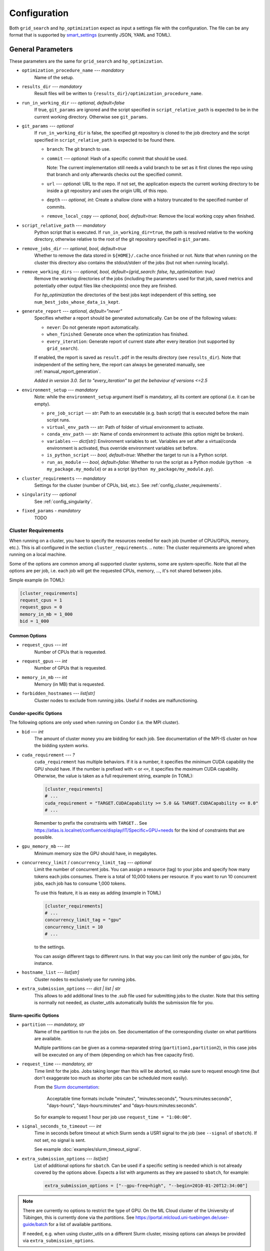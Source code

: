 *************
Configuration
*************

Both ``grid_search`` and ``hp_optimization`` expect as input a settings file
with the configuration.  The file can be any format that is supported by
smart_settings_ (currently JSON, YAML and TOML).


.. _config.general_settings:

General Parameters
==================

.. todo::

    Explain the "job directory"
    (``${HOME}/.cache/cluster_utils-${optimization_procedure_name}-*``)
    somewhere in a central place.

These parameters are the same for ``grid_search`` and ``hp_optimization``.


- ``optimization_procedure_name`` --- *mandatory*
    Name of the setup.

- ``results_dir`` --- *mandatory*
    Result files will be written to ``{results_dir}/optimization_procedure_name``.

- ``run_in_working_dir`` --- *optional, default=false*
    If true, ``git_params`` are ignored and the script specified in
    ``script_relative_path`` is expected to be in the current working directory.
    Otherwise see ``git_params``.

- ``git_params`` --- *optional*
    If ``run_in_working_dir`` is false, the specified git repository is cloned to the
    job directory and the script specified in ``script_relative_path`` is expected to be
    found there.

    - ``branch``: The git branch to use.
    - ``commit`` --- *optional*: Hash of a specific commit that should be used.

      Note: The current implementation still needs a valid branch to be set as it first
      clones the repo using that branch and only afterwards checks out the specified
      commit.
    - ``url`` --- *optional*: URL to the repo.  If not set, the application
      expects the current working directory to be inside a git repository
      and uses the origin URL of this repo.
    - ``depth`` --- *optional, int*: Create a shallow clone with a history truncated to
      the specified number of commits. 
    - ``remove_local_copy`` --- *optional, bool, default=true*: Remove the local working
      copy when finished.

- ``script_relative_path`` --- *mandatory*
    Python script that is executed.  If ``run_in_working_dir=true``, the path is
    resolved relative to the working directory, otherwise relative to the root of the
    git repository specified in ``git_params``.

- ``remove_jobs_dir`` --- *optional, bool, default=true*
    Whether to remove the data stored in ``${HOME}/.cache`` once finished or not.  Note
    that when running on the cluster this directory also contains the stdout/stderr of
    the jobs (but not when running locally).

- ``remove_working_dirs`` --- *optional, bool, default={grid_search: false, hp_optimization: true}*
    Remove the working directories of the jobs (including the parameters used for that
    job, saved metrics and potentially other output files like checkpoints) once they
    are finished.

    For *hp_optimization* the directories of the best jobs kept independent of this
    setting, see ``num_best_jobs_whose_data_is_kept``.

- ``generate_report`` --- *optional, default="never"*
    Specifies whether a report should be generated automatically. Can be one of the
    following values:

    - ``never``: Do not generate report automatically.
    - ``when_finished``: Generate once when the optimization has finished.
    - ``every_iteration``: Generate report of current state after every iteration
      (not supported by ``grid_search``).

    If enabled, the report is saved as ``result.pdf`` in the results directory (see
    ``results_dir``).  Note that independent of the setting here, the report can always
    be generated manually, see :ref:`manual_report_generation`.

    *Added in version 3.0.  Set to "every_iteration" to get the behaviour of versions
    <=2.5*

- ``environment_setup`` --- *mandatory*
    Note: while the ``environment_setup`` argument itself is mandatory, all its
    content are optional (i.e. it can be empty).

    - ``pre_job_script`` --- *str*:  Path to an executable (e.g. bash script)
      that is executed before the main script runs.
    - ``virtual_env_path`` --- *str*:  Path of folder of virtual environment
      to activate.
    - ``conda_env_path`` --- *str*:  Name of conda environment to activate
      (this option might be broken).
    - ``variables`` --- *dict[str]*:  Environment variables to set. Variables
      are set after a virtual/conda environment is activated, thus override
      environment variables set before.
    - ``is_python_script`` --- *bool, default=true*:  Whether the target to run
      is a Python script.
    - ``run_as_module`` --- *bool, default=false*:  Whether to run the script as
      a Python module (``python -m my_package.my_module``) or as a script
      (``python my_package/my_module.py``).

- ``cluster_requirements`` --- *mandatory*
    Settings for the cluster (number of CPUs, bid, etc.).  See
    :ref:`config_cluster_requirements`.

- ``singularity`` --- *optional*
    See :ref:`config_singularity`.

- ``fixed_params`` - *mandatory*
    TODO


.. _config_cluster_requirements:

Cluster Requirements
--------------------

When running on a cluster, you have to specify the resources needed for each job (number
of CPUs/GPUs, memory, etc.).  This is all configured in the section
``cluster_requirements``.  
.. note:: The cluster requirements are ignored when running on a local machine.

Some of the options are common among all supported cluster systems, some are
system-specific.  Note that all the options are per job, i.e. each job will get the
requested CPUs, memory, ..., it's not shared between jobs.

Simple example (in TOML):

.. code-block:: toml

   [cluster_requirements]
   request_cpus = 1
   request_gpus = 0
   memory_in_mb = 1_000
   bid = 1_000


Common Options
~~~~~~~~~~~~~~

- ``request_cpus`` --- *int*
    Number of CPUs that is requested.

- ``request_gpus`` --- *int*
    Number of GPUs that is requested.

- ``memory_in_mb`` --- *int*
    Memory (in MB) that is requested.

- ``forbidden_hostnames`` --- *list[str]*
    Cluster nodes to exclude from running jobs. Useful if nodes are malfunctioning.


Condor-specific Options
~~~~~~~~~~~~~~~~~~~~~~~

The following options are only used when running on Condor (i.e. the MPI cluster).

- ``bid`` --- *int*
    The amount of cluster money you are bidding for each job.  See documentation of the
    MPI-IS cluster on how the bidding system works.

- ``cuda_requirement`` --- *?*
    ``cuda_requirement`` has multiple behaviors. If it is a number, it specifies the
    *minimum* CUDA capability the GPU should have. If the number is prefixed with ``<``
    or ``<=``, it specifies the *maximum* CUDA capability. Otherwise, the value is taken
    as a full requirement string, example (in TOML):

    .. code-block:: toml

       [cluster_requirements]
       # ...
       cuda_requirement = "TARGET.CUDACapability >= 5.0 && TARGET.CUDACapability <= 8.0"
       # ...

    Remember to prefix the constraints with ``TARGET.``. See
    https://atlas.is.localnet/confluence/display/IT/Specific+GPU+needs for the kind
    of constraints that are possible.

- ``gpu_memory_mb`` --- *int*
    Minimum memory size the GPU should have, in megabytes.

- ``concurrency_limit`` / ``concurrency_limit_tag`` --- *optional*
    Limit the number of concurrent jobs. You can assign a resource (tag) to your jobs
    and specify how many tokens each jobs consumes. There is a total of 10,000 tokens
    per resource. If you want to run 10 concurrent jobs, each job has to consume
    1,000 tokens.

    To use this feature, it is as easy as adding (example in TOML)

    .. code-block:: toml

       [cluster_requirements]
       # ...
       concurrency_limit_tag = "gpu"
       concurrency_limit = 10
       # ...

    to the settings.

    You can assign different tags to different runs. In that way you can limit only
    the number of gpu jobs, for instance.

- ``hostname_list`` --- *list[str]*
    Cluster nodes to exclusively use for running jobs.

- ``extra_submission_options`` --- *dict | list | str*
    This allows to add additional lines to the `.sub` file used for submitting jobs to
    the cluster. Note that this setting is normally not needed, as cluster_utils
    automatically builds the submission file for you.


.. todo:: Is the list above complete?


Slurm-specific Options
~~~~~~~~~~~~~~~~~~~~~~

- ``partition`` --- *mandatory, str*
    Name of the partition to run the jobs on.  See documentation of the corresponding
    cluster on what partitions are available.

    Multiple partitions can be given as a comma-separated string
    (``partition1,partition2``), in this case jobs will be executed on any of them
    (depending on which has free capacity first).
- ``request_time`` --- *mandatory, str*
    Time limit for the jobs.  Jobs taking longer than this will be aborted, so make
    sure to request enough time (but don't exaggerate too much as shorter jobs can be
    scheduled more easily).

    From the `Slurm documentation <https://slurm.schedmd.com/sbatch.html>`_:

        Acceptable time formats include "minutes", "minutes:seconds",
        "hours:minutes:seconds", "days-hours", "days-hours:minutes" and
        "days-hours:minutes:seconds".

    So for example to request 1 hour per job use ``request_time = "1:00:00"``.
- ``signal_seconds_to_timeout`` --- *int*
    Time in seconds before timeout at which Slurm sends a USR1 signal to the job (see
    ``--signal`` of ``sbatch``).  If not set, no signal is sent.

    See example :doc:`examples/slurm_timeout_signal`.
- ``extra_submission_options`` --- *list[str]*
    List of additional options for ``sbatch``.  Can be used if a specific
    setting is needed which is not already covered by the options above.
    Expects a list with arguments as they are passed to ``sbatch``, for example:

    .. code-block:: toml

       extra_submission_options = ["--gpu-freq=high", "--begin=2010-01-20T12:34:00"]

.. note::

   There are currently no options to restrict the type of GPU.  On the ML Cloud cluster
   of the University of Tübingen, this is currently done via the *partitions*.  See
   https://portal.mlcloud.uni-tuebingen.de/user-guide/batch for a list of available
   partitions.

   If needed, e.g. when using cluster_utils on a different Slurm cluster, missing
   options can always be provided via ``extra_submission_options``.


.. _config_singularity:

Use Singularity/Apptainer Containers
------------------------------------

Jobs can be executed inside Singularity/Apptainer [#singularity1]_ containers to give
you full control over the environment, installed packages, etc.  To enable
containerisation of jobs, add a section ``singularity`` in the config file.  This
section can have the following parameters:


- ``image`` --- *mandatory*
    Path to the container image.

- ``executable`` --- *default="singularity"*
    Specify the executable that is used to run the container (mostly useful if you want
    to explicitly use Apptainer instead of Singularity in an environment where both are
    installed).

- ``use_run`` --- *default=false*
    Per default the container is run with ``singularity exec``.  Set this to true to use
    ``singularity run`` instead.  This is only useful for images that use a wrapper run
    script that executes the given command (sometimes needed for some environment
    initialisation).

- ``args`` --- *default=[]*
    List of additional arguments that are passed to ``singularity exec|run``.  Use this
    to set flags like ``--nv``, ``--cleanenv``, ``--contain``, etc. if needed.

Example (in TOML):

.. code-block:: toml

   [singularity]
   image = "my_container.sif"
   args = ["--nv", "--cleanenv"]



Specific for hp_optimization
============================

- ``num_best_jobs_whose_data_is_kept`` --- *mandatory, int*
    Keep copies of the working directories of the given number of best jobs.  They are
    stored in ``{results_dir}/best_jobs/``.

- ``kill_bad_jobs_early`` --- *optional, bool, default=false*
    TODO

- ``early_killing_params`` --- *optional*
    TODO

- ``optimizer_str`` --- *mandatory*
    The optimisation method that is used to find good hyperparameters.
    Supported methods are 

    - cem_metaoptimizer
    - nevergrad \*
    - gridsearch

    \* To use nevergrad, the optional dependencies from the "nevergrad" group are
    needed, see :ref:`optional_dependencies`.

- ``optimizer_settings`` --- *mandatory*
    Settings specific to the optimiser selected in ``optimizer_str``. See
    :ref:`config.optimizer_settings`.

- ``optimization_setting`` --- *mandatory*
    General settings for the optimisation (independent of the optimisation method).  See
    :ref:`config.optimization_settings`.

- ``optimized_params`` --- *mandatory*
    Defines the parameters that are optimised over.  Expectes a list
    of dictionaries with each entry having the following elements:

    - ``param``:  Name of the parameter.  Apparently can have
      object/attribute structure, e.g. "fn_args.x".
    - ``distribution``: Distribution that is used for sampling.  Options
      are:

      .. list-table::

         * - TruncatedNormal
           - Normal distribution using floats.
         * - TruncatedLogNormal
           - Log-normal distribution using floats.
         * - IntNormal
           - Normal distribution using integer values.
         * - IntLogNormal
           - Log-normal distribution using integer values. 
         * - Discrete
           - Discrete list of values.
    - ``bounds``:  List ``[min_value, max_value]``
    - ``options``:  List of possible values (used instead of bounds for
      "Discrete" distribution).

    Example (in TOML):

    .. code-block:: toml

        [[optimized_params]]
        param = "fn_args.w"
        distribution = "IntNormal"
        bounds = [ -5, 5 ]

        [[optimized_params]]
        param = "fn_args.y"
        distribution = "TruncatedLogNormal"
        bounds = [ 0.01, 100.0 ]

        [[optimized_params]]
        param = "fn_args.sharp_penalty"
        distribution = "Discrete"
        options = [ false, true ]


.. _config.optimization_settings:

General Optimisation Settings
-----------------------------

The ``optimization_setting`` parameter defines the general optimisation
settings (i.e. the ones independent of the optimisation method set in
``optimizer_str``).  A dictionary with the following values is expected:


- ``metric_to_optimize`` --- *mandatory, str*
    Name of the metric that is used for the optimisation.  Has to match the name of one
    of the metrics that are saved with :func:`cluster_utils.save_metrics_params`.

- ``minimize`` --- *mandatory, bool*
    Specify whether the metric shall be minimized (true) or maximised (false).

- ``number_of_samples`` --- *mandatory, int*
    The total number of jobs that will be run.

- ``n_jobs_per_iteration`` --- *mandatory, int*
    The number of jobs submitted to the cluster concurrently, and also the number of
    finished jobs per report iteration.

- ``n_completed_jobs_before_resubmit`` --- *optional, int, default=1*
    The number of jobs that have to be finished before another
    ``n_completed_jobs_before_resubmit`` jobs are submitted.  Defaults to 1 (i.e. submit
    new job immediately when one finishes).

- ``run_local`` --- *optional, bool*
    Specify if the optimisation shall be run locally if the cluster is not detected.  If
    not set, the user will be asked at runtime in this case.


About Iterations
~~~~~~~~~~~~~~~~

The exact meaning of one "iteration" of the hp_optimization mode is a bit
complicated and depends on the configuration.

Relevant are the following parameters from the ``optimization_setting``
section:

- ``number_of_samples``
- ``n_jobs_per_iteration``
- ``n_completed_jobs_before_resubmit`` (default: 1)

``number_of_samples`` is simply the total number of jobs that are run.
``n_jobs_per_iteration`` says how many jobs can be executed in parallel.

From this a number of iterations is derived.  Basically an iteration counter is
used that is incremented by one whenever another ``n_jobs_per_iteration`` jobs
has been completed (resulting in ``number_of_samples / n_jobs_per_iteration``
iterations in the end).  However, it does *not* necessarily mean that the
optimisation is split into distinct iterations where the next iteration only
starts when the previous one has finished. Instead, whenever a job completes,
the optimiser is updated with the results and the next one is started
immediately, so that always ``n_jobs_per_iteration`` jobs are running at the
same time. The notion of "iterations" is only used to have a regular update of
the report every ``n_jobs_per_iteration`` jobs.

The behaviour can be changed by setting ``n_completed_jobs_before_resubmit``.
The meaning of this parameter is as follows:  Always wait until
``n_completed_jobs_before_resubmit`` jobs have finished, then submit another
``n_completed_jobs_before_resubmit`` jobs. Its default value is 1, resulting in
the behaviour described in the previous paragraph.  However, setting it to a
larger value results in the optimisation to wait for several jobs to have
finished before sampling new parameters. Setting
``n_completed_jobs_before_resubmit = n_jobs_per_iteration`` results in what one
would intuitively assume regarding iterations, i.e. the optimisation would wait
for ``n_jobs_per_iteration`` to be finished and only then start the next
iteration with another ``n_jobs_per_iteration`` jobs.


.. _config.optimizer_settings:

Optimizer Settings
------------------

``optimizer_settings`` expects as value a dictionary with configuration specific
to the method that is specified in ``optimizer_str``.  Below are the
corresponding parameters for each method.

cem_metaoptimizer
~~~~~~~~~~~~~~~~~

- ``with_restarts`` --- *mandatory, bool*
    Whether a specific set of settings can be run multiple times. This can be useful to
    automatically verify if good runs were just lucky runs because of e.g. the random
    seed, making the found solutions more robust.

    If enabled, new settings are sampled for the first ``num_jobs_in_elite`` jobs.
    After that each new job has a 20% chance to use the same settings as a previous job
    (drawn from the set of best jobs).

- ``num_jobs_in_elite`` --- *mandatory, int*
    TODO


nevergrad
~~~~~~~~~

.. note::

   To use nevergrad, the optional dependencies from the "nevergrad" group are needed,
   see :ref:`optional_dependencies`.

- ``opt_alg`` --- *mandatory*
    TODO

gridsearch
~~~~~~~~~~

- ``restarts`` --- *mandatory*
    TODO


Specific for grid_search
========================

- ``local_run`` --- *optional*
    TODO

- ``load_existing_results`` --- *optional, bool, default=false*
    TODO

- ``restarts`` --- *mandatory*
    How often to run each configuration (useful if there is some randomness in the
    result).

- ``samples``
    TODO:  Does not seem to be used in grid_search

- ``hyperparam_list`` --- *mandatory*
    Probably list of parameters over which the grid search is performed.
    List of dicts:

    - ``param``:  Parameter name (e.g. "fn_args.x").
    - ``values``:  List of values.  Be careful with types, ``42`` will be passed as
      int, use ``42.0`` if you want float instead.


Overwriting Parameters on the Command Line
==========================================

When executing ``grid_search`` or ``hp_optimization`` it is possible to
overwrite one or more parameters of the config file by providing values on the
command line.

The general syntax for this is ``parameter_name=value`` given after the
config file.  Note, however, that ``value`` is evaluated as Python code.  This
means that string values need to be quoted in a way that is preserved by the
shell.  So for example to use a custom name for the output directory:

::

    python3 -m cluster_utils.grid_search config.json 'optimization_procedure_name="foo"'


Nested parameters can be set using dots:

::

    python3 -m cluster_utils.grid_search config.json 'git_params.branch="foo"'



.. [#singularity1] `SingularityCE <https://sylabs.io/singularity/>`_ and `Apptainer
   <https://apptainer.org>`_ are both emerged from the original Singularity project.  So
   far they are still mostly compatible but their features may diverge over time.  So
   you may want to check which one is installed on the cluster you are using, e.g. by
   running ``singularity --version``.


.. _smart_settings: https://github.com/martius-lab/smart-settings
